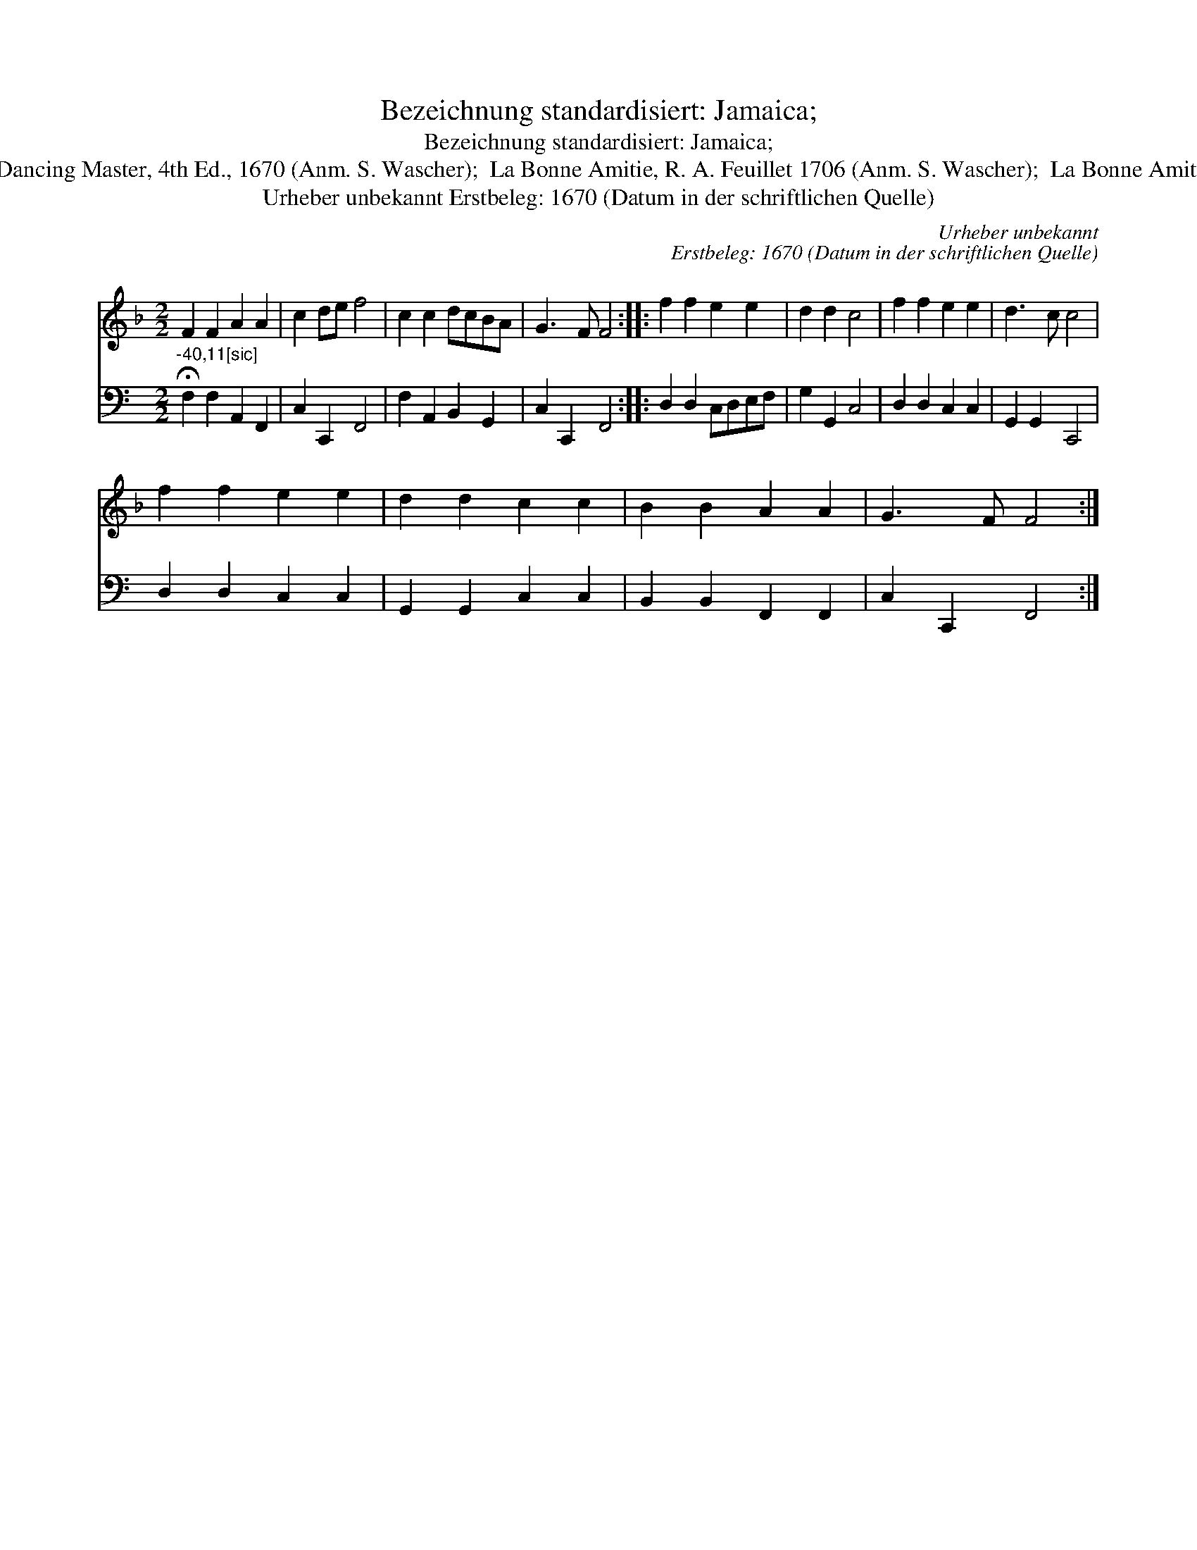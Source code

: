 X:1
T:Bezeichnung standardisiert: Jamaica;
T:Bezeichnung standardisiert: Jamaica;
T:24 | Ponemitige. In anderer Quelle: Jamaica, Playford, Dancing Master, 4th Ed., 1670 (Anm. S. Wascher);  La Bonne Amitie, R. A. Feuillet 1706 (Anm. S. Wascher);  La Bonne Amitie, E.A. Jayme, Wolfenb\"uttel 1717 (Anm. S. Wascher);
T:Urheber unbekannt Erstbeleg: 1670 (Datum in der schriftlichen Quelle)
C:Urheber unbekannt
C:Erstbeleg: 1670 (Datum in der schriftlichen Quelle)
%%score 1 2
L:1/8
M:2/2
K:F
V:1 treble 
V:2 bass 
V:1
 F2 F2 A2 A2 | c2 de f4 | c2 c2 dcBA | G3 F F4 :: f2 f2 e2 e2 | d2 d2 c4 | f2 f2 e2 e2 | d3 c c4 | %8
 f2 f2 e2 e2 | d2 d2 c2 c2 | B2 B2 A2 A2 | G3 F F4 :| %12
V:2
[K:C]"^-40,11[sic]" !fermata!F,2 F,2 A,,2 F,,2 | C,2 C,,2 F,,4 | F,2 A,,2 B,,2 G,,2 | %3
 C,2 C,,2 F,,4 :: D,2 D,2 C,D,E,F, | G,2 G,,2 C,4 | D,2 D,2 C,2 C,2 | G,,2 G,,2 C,,4 | %8
 D,2 D,2 C,2 C,2 | G,,2 G,,2 C,2 C,2 | B,,2 B,,2 F,,2 F,,2 | C,2 C,,2 F,,4 :| %12

